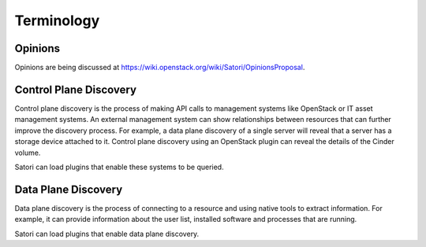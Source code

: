 =============
Terminology
=============

Opinions
========

Opinions are being discussed at https://wiki.openstack.org/wiki/Satori/OpinionsProposal.

.. _terminology_control_plane:

Control Plane Discovery
=======================

Control plane discovery is the process of making API calls to management
systems like OpenStack or IT asset management systems. An external management
system can show relationships between resources that can further improve
the discovery process. For example, a data plane discovery of a single server
will reveal that a server has a storage device attached to it. Control plane
discovery using an OpenStack plugin can reveal the details of the Cinder
volume.

Satori can load plugins that enable these systems to be queried.

Data Plane Discovery
====================

Data plane discovery is the process of connecting to a resource and using
native tools to extract information. For example, it can provide information
about the user list, installed software and processes that are running.

Satori can load plugins that enable data plane discovery.
